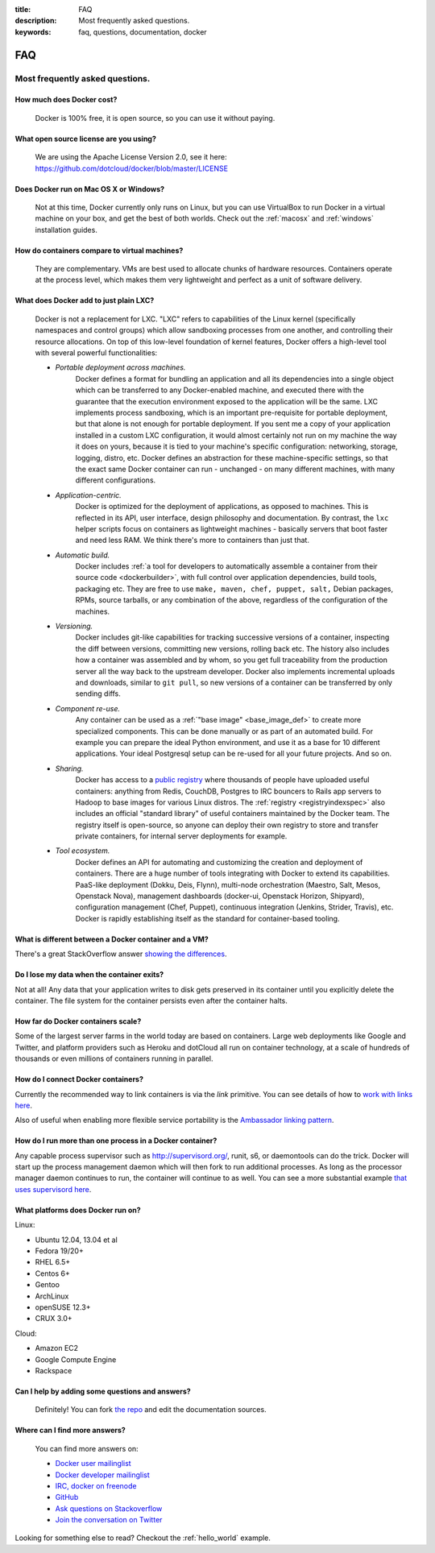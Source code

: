 :title: FAQ
:description: Most frequently asked questions.
:keywords: faq, questions, documentation, docker

FAQ
===


Most frequently asked questions.
--------------------------------

How much does Docker cost?
..........................

   Docker is 100% free, it is open source, so you can use it without paying.

What open source license are you using?
.......................................

   We are using the Apache License Version 2.0, see it here:
   https://github.com/dotcloud/docker/blob/master/LICENSE

Does Docker run on Mac OS X or Windows?
.......................................

   Not at this time, Docker currently only runs on Linux, but you can
   use VirtualBox to run Docker in a virtual machine on your box, and
   get the best of both worlds. Check out the
   :ref:`macosx` and :ref:`windows` installation
   guides.

How do containers compare to virtual machines?
..............................................

   They are complementary. VMs are best used to allocate chunks of
   hardware resources. Containers operate at the process level, which
   makes them very lightweight and perfect as a unit of software
   delivery.

What does Docker add to just plain LXC?
.......................................

   Docker is not a replacement for LXC. "LXC" refers to capabilities
   of the Linux kernel (specifically namespaces and control groups)
   which allow sandboxing processes from one another, and controlling
   their resource allocations.  On top of this low-level foundation of
   kernel features, Docker offers a high-level tool with several
   powerful functionalities:

   * *Portable deployment across machines.* 
      Docker defines a format for bundling an application and all its
      dependencies into a single object which can be transferred to
      any Docker-enabled machine, and executed there with the
      guarantee that the execution environment exposed to the
      application will be the same. LXC implements process sandboxing,
      which is an important pre-requisite for portable deployment, but
      that alone is not enough for portable deployment. If you sent me
      a copy of your application installed in a custom LXC
      configuration, it would almost certainly not run on my machine
      the way it does on yours, because it is tied to your machine's
      specific configuration: networking, storage, logging, distro,
      etc. Docker defines an abstraction for these machine-specific
      settings, so that the exact same Docker container can run -
      unchanged - on many different machines, with many different
      configurations.

   * *Application-centric.* 
      Docker is optimized for the deployment of applications, as
      opposed to machines. This is reflected in its API, user
      interface, design philosophy and documentation. By contrast, the
      ``lxc`` helper scripts focus on containers as lightweight
      machines - basically servers that boot faster and need less
      RAM. We think there's more to containers than just that.

   * *Automatic build.* 
      Docker includes :ref:`a tool for developers to automatically
      assemble a container from their source code <dockerbuilder>`,
      with full control over application dependencies, build tools,
      packaging etc. They are free to use ``make, maven, chef, puppet,
      salt,`` Debian packages, RPMs, source tarballs, or any
      combination of the above, regardless of the configuration of the
      machines.

   * *Versioning.* 
      Docker includes git-like capabilities for tracking successive
      versions of a container, inspecting the diff between versions,
      committing new versions, rolling back etc. The history also
      includes how a container was assembled and by whom, so you get
      full traceability from the production server all the way back to
      the upstream developer. Docker also implements incremental
      uploads and downloads, similar to ``git pull``, so new versions
      of a container can be transferred by only sending diffs.

   * *Component re-use.* 
      Any container can be used as a :ref:`"base image"
      <base_image_def>` to create more specialized components. This
      can be done manually or as part of an automated build. For
      example you can prepare the ideal Python environment, and use it
      as a base for 10 different applications. Your ideal Postgresql
      setup can be re-used for all your future projects. And so on.

   * *Sharing.*
      Docker has access to a `public registry
      <http://index.docker.io>`_ where thousands of people have
      uploaded useful containers: anything from Redis, CouchDB,
      Postgres to IRC bouncers to Rails app servers to Hadoop to base
      images for various Linux distros. The :ref:`registry
      <registryindexspec>` also includes an official "standard
      library" of useful containers maintained by the Docker team. The
      registry itself is open-source, so anyone can deploy their own
      registry to store and transfer private containers, for internal
      server deployments for example.

   * *Tool ecosystem.*
      Docker defines an API for automating and customizing the
      creation and deployment of containers. There are a huge number
      of tools integrating with Docker to extend its
      capabilities. PaaS-like deployment (Dokku, Deis, Flynn),
      multi-node orchestration (Maestro, Salt, Mesos, Openstack Nova),
      management dashboards (docker-ui, Openstack Horizon, Shipyard),
      configuration management (Chef, Puppet), continuous integration
      (Jenkins, Strider, Travis), etc. Docker is rapidly establishing
      itself as the standard for container-based tooling.

What is different between a Docker container and a VM?
......................................................

There's a great StackOverflow answer `showing the differences <http://stackoverflow.com/questions/16047306/how-is-docker-io-different-from-a-normal-virtual-machine>`_.

Do I lose my data when the container exits?
...........................................

Not at all! Any data that your application writes to disk gets preserved
in its container until you explicitly delete the container. The file
system for the container persists even after the container halts.

How far do Docker containers scale?
...................................

Some of the largest server farms in the world today are based on containers.
Large web deployments like Google and Twitter, and platform providers such as
Heroku and dotCloud all run on container technology, at a scale of hundreds of
thousands or even millions of containers running in parallel.

How do I connect Docker containers?
...................................

Currently the recommended way to link containers is via the `link` primitive.
You can see details of how to `work with links here
<http://docs.docker.io/en/latest/use/working_with_links_names/>`_.

Also of useful when enabling more flexible service portability is the
`Ambassador linking pattern
<http://docs.docker.io/en/latest/use/ambassador_pattern_linking/>`_.

How do I run more than one process in a Docker container?
.........................................................

Any capable process supervisor such as http://supervisord.org/, runit, s6, or
daemontools can do the trick. Docker will start up the process management
daemon which will then fork to run additional processes. As long as the
processor manager daemon continues to run, the container will continue to as
well.  You can see a more substantial example `that uses supervisord here
<http://docs.docker.io/en/latest/examples/using_supervisord/>`_.

What platforms does Docker run on?
..................................

Linux:

- Ubuntu 12.04, 13.04 et al
- Fedora 19/20+
- RHEL 6.5+
- Centos 6+
- Gentoo
- ArchLinux
- openSUSE 12.3+
- CRUX 3.0+

Cloud:

- Amazon EC2
- Google Compute Engine
- Rackspace

Can I help by adding some questions and answers?
................................................

   Definitely! You can fork `the repo`_ and edit the documentation sources.


Where can I find more answers?
..............................

    You can find more answers on:

    * `Docker user mailinglist`_
    * `Docker developer mailinglist`_
    * `IRC, docker on freenode`_
    * `GitHub`_
    * `Ask questions on Stackoverflow`_
    * `Join the conversation on Twitter`_


    .. _Docker user mailinglist: https://groups.google.com/d/forum/docker-user
    .. _Docker developer mailinglist: https://groups.google.com/d/forum/docker-dev
    .. _the repo: http://www.github.com/dotcloud/docker
    .. _IRC, docker on freenode: irc://chat.freenode.net#docker
    .. _Github: http://www.github.com/dotcloud/docker
    .. _Ask questions on Stackoverflow: http://stackoverflow.com/search?q=docker
    .. _Join the conversation on Twitter: http://twitter.com/docker


Looking for something else to read? Checkout the :ref:`hello_world` example.
